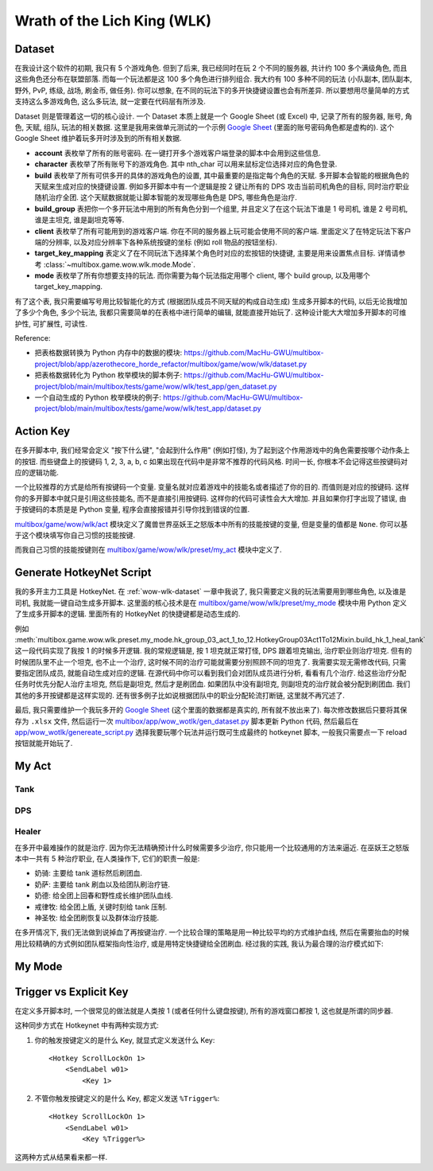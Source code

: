 Wrath of the Lich King (WLK)
==============================================================================


.. _wow-wlk-dataset:

Dataset
------------------------------------------------------------------------------
在我设计这个软件的初期, 我只有 5 个游戏角色. 但到了后来, 我已经同时在玩 2 个不同的服务器, 共计约 100 多个满级角色, 而且这些角色还分布在联盟部落. 而每一个玩法都是这 100 多个角色进行排列组合. 我大约有 100 多种不同的玩法 (小队副本, 团队副本, 野外, PvP, 练级, 战场, 刷金币, 做任务). 你可以想象, 在不同的玩法下的多开快捷键设置也会有所差异. 所以要想用尽量简单的方式支持这么多游戏角色, 这么多玩法, 就一定要在代码层有所涉及.

Dataset 则是管理着这一切的核心设计. 一个 Dataset 本质上就是一个 Google Sheet (或 Excel) 中, 记录了所有的服务器, 账号, 角色, 天赋, 组队, 玩法的相关数据. 这里是我用来做单元测试的一个示例 `Google Sheet <https://docs.google.com/spreadsheets/d/1gMWItF6I6e6iYZ7wBdqaN_ENjJu8XSc1-7RFmSmGnSc/edit?gid=180066775#gid=180066775>`_ (里面的账号密码角色都是虚构的). 这个 Google Sheet 维护着玩多开时涉及到的所有相关数据.

- **account** 表枚举了所有的账号密码. 在一键打开多个游戏客户端登录的脚本中会用到这些信息.
- **character** 表枚举了所有账号下的游戏角色. 其中 nth_char 可以用来鼠标定位选择对应的角色登录.
- **build** 表枚举了所有可供多开的具体的游戏角色的设置, 其中最重要的是指定每个角色的天赋. 多开脚本会智能的根据角色的天赋来生成对应的快捷键设置. 例如多开脚本中有一个逻辑是按 2 键让所有的 DPS 攻击当前司机角色的目标, 同时治疗职业随机治疗全团. 这个天赋数据就能让脚本智能的发现哪些角色是 DPS, 哪些角色是治疗.
- **build_group** 表把你一个多开玩法中用到的所有角色分到一个组里, 并且定义了在这个玩法下谁是 1 号司机, 谁是 2 号司机, 谁是主坦克, 谁是副坦克等等.
- **client** 表枚举了所有可能用到的游戏客户端. 你在不同的服务器上玩可能会使用不同的客户端. 里面定义了在特定玩法下客户端的分辨率, 以及对应分辨率下各种系统按键的坐标 (例如 roll 物品的按钮坐标).
- **target_key_mapping** 表定义了在不同玩法下选择某个角色时对应的宏按钮的快捷键, 主要是用来设置焦点目标. 详情请参考 :class:`~multibox.game.wow.wlk.mode.Mode`.
- **mode** 表枚举了所有你想要支持的玩法. 而你需要为每个玩法指定用哪个 client, 哪个 build group, 以及用哪个 target_key_mapping.

有了这个表, 我只需要编写号用比较智能化的方式 (根据团队成员不同天赋的构成自动生成) 生成多开脚本的代码, 以后无论我增加了多少个角色, 多少个玩法, 我都只需要简单的在表格中进行简单的编辑, 就能直接开始玩了. 这种设计能大大增加多开脚本的可维护性, 可扩展性, 可读性.

Reference:

- 把表格数据转换为 Python 内存中的数据的模块: https://github.com/MacHu-GWU/multibox-project/blob/app/azerothecore_horde_refactor/multibox/game/wow/wlk/dataset.py
- 把表格数据转化为 Python 枚举模块的脚本例子: https://github.com/MacHu-GWU/multibox-project/blob/main/multibox/tests/game/wow/wlk/test_app/gen_dataset.py
- 一个自动生成的 Python 枚举模块的例子: https://github.com/MacHu-GWU/multibox-project/blob/main/multibox/tests/game/wow/wlk/test_app/dataset.py


Action Key
------------------------------------------------------------------------------
在多开脚本中, 我们经常会定义 "按下什么键", "会起到什么作用" (例如打怪), 为了起到这个作用游戏中的角色需要按哪个动作条上的按钮. 而些键盘上的按键码 1, 2, 3, a, b, c 如果出现在代码中是非常不推荐的代码风格. 时间一长, 你根本不会记得这些按键码对应的逻辑功能.

一个比较推荐的方式是给所有按键码一个变量. 变量名就对应着游戏中的技能名或者描述了你的目的. 而值则是对应的按键码. 这样你的多开脚本中就只是引用这些技能名, 而不是直接引用按键码. 这样你的代码可读性会大大增加. 并且如果你打字出现了错误, 由于按键码的本质是是 Python 变量, 程序会直接报错并引导你找到错误的位置.

`multibox/game/wow/wlk/act <https://github.com/MacHu-GWU/multibox-project/tree/main/multibox/game/wow/wlk/act>`_ 模块定义了魔兽世界巫妖王之怒版本中所有的技能按键的变量, 但是变量的值都是 ``None``. 你可以基于这个模块填写你自己习惯的技能按键.

而我自己习惯的技能按键则在 `multibox/game/wow/wlk/preset/my_act <https://github.com/MacHu-GWU/multibox-project/tree/main/multibox/game/wow/wlk/preset/my_act>`_ 模块中定义了.


Generate HotkeyNet Script
------------------------------------------------------------------------------
我的多开主力工具是 HotkeyNet. 在 :ref:`wow-wlk-dataset` 一章中我说了, 我只需要定义我的玩法需要用到哪些角色, 以及谁是司机, 我就能一键自动生成多开脚本. 这里面的核心技术是在 `multibox/game/wow/wlk/preset/my_mode <https://github.com/MacHu-GWU/multibox-project/tree/main/multibox/game/wow/wlk/preset/my_mode>`_ 模块中用 Python 定义了生成多开脚本的逻辑. 里面所有的 HotkeyNet 的快捷键都是动态生成的.

例如 :meth:`multibox.game.wow.wlk.preset.my_mode.hk_group_03_act_1_to_12.HotkeyGroup03Act1To12Mixin.build_hk_1_heal_tank` 这一段代码实现了我按 1 的时候多开逻辑. 我的常规逻辑是, 按 1 坦克就正常打怪, DPS 跟着坦克输出, 治疗职业则治疗坦克. 但有的时候团队里不止一个坦克, 也不止一个治疗, 这时候不同的治疗可能就需要分别照顾不同的坦克了. 我需要实现无需修改代码, 只需要指定团队成员, 就能自动生成对应的逻辑. 在源代码中你可以看到我们会对团队成员进行分析, 看看有几个治疗. 给这些治疗分配任务时优先分配人治疗主坦克, 然后是副坦克, 然后才是刷团血. 如果团队中没有副坦克, 则副坦克的治疗就会被分配到刷团血. 我们其他的多开按键都是这样实现的. 还有很多例子比如说根据团队中的职业分配轮流打断链, 这里就不再冗述了.

最后, 我只需要维护一个我玩多开的 `Google Sheet <https://docs.google.com/spreadsheets/d/19m889kimzCkbfoc2Q2YOcwN5eYX3Gfja392ns2N6KBQ/edit?gid=180066775#gid=180066775>`_ (这个里面的数据都是真实的, 所有就不放出来了). 每次修改数据后只要将其保存为 ``.xlsx`` 文件, 然后运行一次 `multibox/app/wow_wotlk/gen_dataset.py <https://github.com/MacHu-GWU/multibox-project/blob/main/multibox/app/wow_wotlk/gen_dataset.py>`_ 脚本更新 Python 代码, 然后最后在 `app/wow_wotlk/genereate_script.py <https://github.com/MacHu-GWU/multibox-project/blob/main/app/wow_wotlk/genereate_script.py>`_ 选择我要玩哪个玩法并运行既可生成最终的 hotkeynet 脚本, 一般我只需要点一下 reload 按钮就能开始玩了.


.. _wow-wlk-my-act:

My Act
------------------------------------------------------------------------------

Tank
~~~~~~~~~~~~~~~~~~~~~~~~~~~~~~~~~~~~~~~~~~~~~~~~~~~~~~~~~~~~~~~~~~~~~~~~~~~~~~

DPS
~~~~~~~~~~~~~~~~~~~~~~~~~~~~~~~~~~~~~~~~~~~~~~~~~~~~~~~~~~~~~~~~~~~~~~~~~~~~~~

.. _wow-wlk-my-act-healer:

Healer
~~~~~~~~~~~~~~~~~~~~~~~~~~~~~~~~~~~~~~~~~~~~~~~~~~~~~~~~~~~~~~~~~~~~~~~~~~~~~~
在多开中最难操作的就是治疗. 因为你无法精确预计什么时候需要多少治疗, 你只能用一个比较通用的方法来逼近. 在巫妖王之怒版本中一共有 5 种治疗职业, 在人类操作下, 它们的职责一般是:

- 奶骑: 主要给 tank 道标然后刷团血.
- 奶萨: 主要给 tank 刷血以及给团队刷治疗链.
- 奶德: 给全团上回春和野性成长维护团队血线.
- 戒律牧: 给全团上盾, 关键时刻给 tank 压制.
- 神圣牧: 给全团刷恢复以及群体治疗技能.

在多开情况下, 我们无法做到说掉血了再按键治疗. 一个比较合理的策略是用一种比较平均的方式维护血线, 然后在需要抬血的时候用比较精确的方式例如团队框架指向性治疗, 或是用特定快捷键给全团刷血. 经过我的实践, 我认为最合理的治疗模式如下:


.. _wow-wlk-my-mode:

My Mode
------------------------------------------------------------------------------



Trigger vs Explicit Key
------------------------------------------------------------------------------
在定义多开脚本时, 一个很常见的做法就是人类按 1 (或者任何什么键盘按键), 所有的游戏窗口都按 1, 这也就是所谓的同步器.

这种同步方式在 Hotkeynet 中有两种实现方式:

1. 你的触发按键定义的是什么 Key, 就显式定义发送什么 Key::

    <Hotkey ScrollLockOn 1>
        <SendLabel w01>
            <Key 1>

2. 不管你触发按键定义的是什么 Key, 都定义发送 ``%Trigger%``::

    <Hotkey ScrollLockOn 1>
        <SendLabel w01>
            <Key %Trigger%>

这两种方式从结果看来都一样.